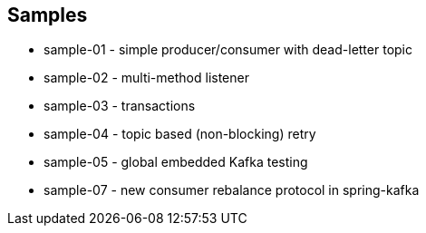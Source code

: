 == Samples

* sample-01 - simple producer/consumer with dead-letter topic
* sample-02 - multi-method listener
* sample-03 - transactions
* sample-04 - topic based (non-blocking) retry
* sample-05 - global embedded Kafka testing
* sample-07 - new consumer rebalance protocol in spring-kafka
